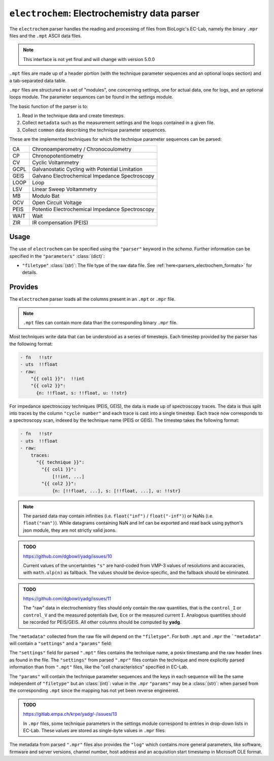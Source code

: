 ``electrochem``: Electrochemistry data parser
=============================================
The ``electrochem`` parser handles the reading and processing of files from
BioLogic's EC-Lab, namely the binary ``.mpr`` files and the ``.mpt``
ASCII data files.

.. note::

    This interface is not yet final and will change with version 5.0.0

``.mpt`` files are made up of a header portion (with the technique
parameter sequences and an optional loops section) and a tab-separated
data table.

``.mpr`` files are structured in a set of "modules", one concerning
settings, one for actual data, one for logs, and an optional loops
module. The parameter sequences can be found in the settings module.

The basic function of the parser is to:

#. Read in the technique data and create timesteps.
#. Collect ``metadata`` such as the measurement settings and the loops
   contained in a given file.
#. Collect ``common`` data describing the technique parameter sequences.

These are the implemented techniques for which the technique parameter
sequences can be parsed:

+------+-------------------------------------------------+
| CA   | Chronoamperometry / Chronocoulometry            |
+------+-------------------------------------------------+
| CP   | Chronopotentiometry                             |
+------+-------------------------------------------------+
| CV   | Cyclic Voltammetry                              |
+------+-------------------------------------------------+
| GCPL | Galvanostatic Cycling with Potential Limitation |
+------+-------------------------------------------------+
| GEIS | Galvano Electrochemical Impedance Spectroscopy  |
+------+-------------------------------------------------+
| LOOP | Loop                                            |
+------+-------------------------------------------------+
| LSV  | Linear Sweep Voltammetry                        |
+------+-------------------------------------------------+
| MB   | Modulo Bat                                      |
+------+-------------------------------------------------+
| OCV  | Open Circuit Voltage                            |
+------+-------------------------------------------------+
| PEIS | Potentio Electrochemical Impedance Spectroscopy |
+------+-------------------------------------------------+
| WAIT | Wait                                            |
+------+-------------------------------------------------+
| ZIR  | IR compensation (PEIS)                          |
+------+-------------------------------------------------+

Usage
-----
The use of ``electrochem`` can be specified using the ``"parser"`` keyword in
the `schema`. Further information can be specified in the
``"parameters"`` :class:`(dict)`:

- ``"filetype"`` :class:`(str)`: The file type of the raw data file.
  See :ref:`here<parsers_electrochem_formats>` for details.

.. _parsers_electrochem_provides:

Provides
--------
The ``electrochem`` parser loads all the columns present in an ``.mpt`` or
``.mpr`` file.

.. note::

    ``.mpt`` files can contain more data than the corresponding binary
    ``.mpr`` file.

Most techniques write data that can be understood as a series of
timesteps. Each timestep provided by the parser has the following
format:

.. code-block:: yaml

    - fn   !!str
    - uts  !!float
    - raw:
        "{{ col1 }}":  !!int
        "{{ col2 }}":
          {n: !!float, s: !!float, u: !!str}

For impedance spectroscopy techniques (PEIS, GEIS), the data is made up
of spectroscopy traces. The data is thus split into traces by the column
``"cycle number"`` and each trace is cast into a single timestep. Each trace 
now corresponds to a spectroscopy scan, indexed by the technique name (PEIS or
GEIS). The timestep takes the following format:

.. code-block:: yaml

    - fn   !!str
    - uts  !!float
    - raw:
        traces:
          "{{ technique }}":
            "{{ col1 }}":
                [!!int, ...]
            "{{ col2 }}":
                {n: [!!float, ...], s: [!!float, ...], u: !!str}

.. note::

    The parsed data may contain infinities (i.e. ``float("inf")`` /
    ``float("-inf")``) or NaNs (i.e. ``float("nan")``). While datagrams 
    containing NaN and Inf can be exported and read back using python's json 
    module, they are not strictly valid jsons.

.. admonition:: TODO

    https://github.com/dgbowl/yadg/issues/10

    Current values of the uncertainties ``"s"`` are hard-coded from VMP-3 values
    of resolutions and accuracies, with ``math.ulp(n)`` as fallback. The values 
    should be device-specific, and the fallback should be eliminated.

.. admonition:: TODO

    https://github.com/dgbowl/yadg/issues/11

    The "raw" data in electrochemistry files should only contain the raw quantities,
    that is the ``control_I`` or ``control_V`` and the measured potentials ``Ewe``,
    ``Ece`` or the measured current ``I``. Analogous quantities should be recorded
    for PEIS/GEIS. All other columns should be computed by **yadg**.


The ``"metadata"`` collected from the raw file will depend on the
``"filetype"``. For both ``.mpt`` and ``.mpr`` the ```"metadata"`` will
contain a ``"settings"`` and a ``"params"`` field:

The ``"settings"`` field for parsed ``".mpt"`` files contains the
technique name, a posix timestamp and the raw header lines as found in
the file. The ``"settings"`` from parsed ``".mpr"`` files contain the
technique and more explicitly parsed information than from ``".mpt"``
files, like the "cell characteristics" specified in EC-Lab.

The ``"params"`` will contain the technique parameter sequences and the
keys in each sequence will be the same independent of ``"filetype"`` but
an :class:`(int)`: value in the ``.mpr`` ``"params"`` may be a
:class:`(str)`: when parsed from the corresponding ``.mpt`` since the
mapping has not yet been reverse engineered.

.. admonition:: TODO

    https://gitlab.empa.ch/krpe/yadg/-/issues/13

    In ``.mpr`` files, some technique parameters in the settings module
    correspond to entries in drop-down lists in EC-Lab. These values are
    stored as single-byte values in ``.mpr`` files.

The metadata from parsed ``".mpr"`` files also provides the ``"log"``
which contains more general parameters, like software, firmware and
server versions, channel number, host address and an acquisition start
timestamp in Microsoft OLE format.
